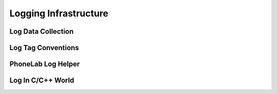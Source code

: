 Logging Infrastructure
======================


Log Data Collection
-------------------

Log Tag Conventions
-------------------

PhoneLab Log Helper
-------------------

Log In C/C++ World
------------------
